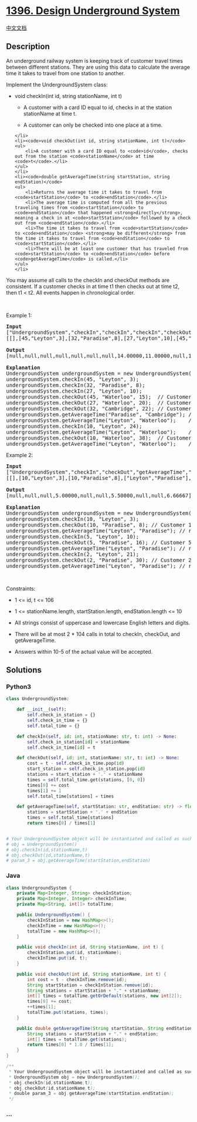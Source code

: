 * [[https://leetcode.com/problems/design-underground-system][1396.
Design Underground System]]
  :PROPERTIES:
  :CUSTOM_ID: design-underground-system
  :END:
[[./solution/1300-1399/1396.Design Underground System/README.org][中文文档]]

** Description
   :PROPERTIES:
   :CUSTOM_ID: description
   :END:

#+begin_html
  <p>
#+end_html

An underground railway system is keeping track of customer travel times
between different stations. They are using this data to calculate the
average time it takes to travel from one station to another.

#+begin_html
  </p>
#+end_html

#+begin_html
  <p>
#+end_html

Implement the UndergroundSystem class:

#+begin_html
  </p>
#+end_html

#+begin_html
  <ul>
#+end_html

#+begin_html
  <li>
#+end_html

void checkIn(int id, string stationName, int t)

#+begin_html
  <ul>
#+end_html

#+begin_html
  <li>
#+end_html

A customer with a card ID equal to id, checks in at the station
stationName at time t.

#+begin_html
  </li>
#+end_html

#+begin_html
  <li>
#+end_html

A customer can only be checked into one place at a time.

#+begin_html
  </li>
#+end_html

#+begin_html
  </ul>
#+end_html

#+begin_example
  </li>
  <li><code>void checkOut(int id, string stationName, int t)</code>
  <ul>
      <li>A customer with a card ID equal to <code>id</code>, checks out from the station <code>stationName</code> at time <code>t</code>.</li>
  </ul>
  </li>
  <li><code>double getAverageTime(string startStation, string endStation)</code>
  <ul>
      <li>Returns the average time it takes to travel from <code>startStation</code> to <code>endStation</code>.</li>
      <li>The average time is computed from all the previous traveling times from <code>startStation</code> to <code>endStation</code> that happened <strong>directly</strong>, meaning a check in at <code>startStation</code> followed by a check out from <code>endStation</code>.</li>
      <li>The time it takes to travel from <code>startStation</code> to <code>endStation</code> <strong>may be different</strong> from the time it takes to travel from <code>endStation</code> to <code>startStation</code>.</li>
      <li>There will be at least one customer that has traveled from <code>startStation</code> to <code>endStation</code> before <code>getAverageTime</code> is called.</li>
  </ul>
  </li>
#+end_example

#+begin_html
  </ul>
#+end_html

#+begin_html
  <p>
#+end_html

You may assume all calls to the checkIn and checkOut methods are
consistent. If a customer checks in at time t1 then checks out at time
t2, then t1 < t2. All events happen in chronological order.

#+begin_html
  </p>
#+end_html

#+begin_html
  <p>
#+end_html

 

#+begin_html
  </p>
#+end_html

#+begin_html
  <p>
#+end_html

Example 1:

#+begin_html
  </p>
#+end_html

#+begin_html
  <pre>
  <strong>Input</strong>
  [&quot;UndergroundSystem&quot;,&quot;checkIn&quot;,&quot;checkIn&quot;,&quot;checkIn&quot;,&quot;checkOut&quot;,&quot;checkOut&quot;,&quot;checkOut&quot;,&quot;getAverageTime&quot;,&quot;getAverageTime&quot;,&quot;checkIn&quot;,&quot;getAverageTime&quot;,&quot;checkOut&quot;,&quot;getAverageTime&quot;]
  [[],[45,&quot;Leyton&quot;,3],[32,&quot;Paradise&quot;,8],[27,&quot;Leyton&quot;,10],[45,&quot;Waterloo&quot;,15],[27,&quot;Waterloo&quot;,20],[32,&quot;Cambridge&quot;,22],[&quot;Paradise&quot;,&quot;Cambridge&quot;],[&quot;Leyton&quot;,&quot;Waterloo&quot;],[10,&quot;Leyton&quot;,24],[&quot;Leyton&quot;,&quot;Waterloo&quot;],[10,&quot;Waterloo&quot;,38],[&quot;Leyton&quot;,&quot;Waterloo&quot;]]

  <strong>Output</strong>
  [null,null,null,null,null,null,null,14.00000,11.00000,null,11.00000,null,12.00000]

  <strong>Explanation</strong>
  UndergroundSystem undergroundSystem = new UndergroundSystem();
  undergroundSystem.checkIn(45, &quot;Leyton&quot;, 3);
  undergroundSystem.checkIn(32, &quot;Paradise&quot;, 8);
  undergroundSystem.checkIn(27, &quot;Leyton&quot;, 10);
  undergroundSystem.checkOut(45, &quot;Waterloo&quot;, 15);  // Customer 45 &quot;Leyton&quot; -&gt; &quot;Waterloo&quot; in 15-3 = 12
  undergroundSystem.checkOut(27, &quot;Waterloo&quot;, 20);  // Customer 27 &quot;Leyton&quot; -&gt; &quot;Waterloo&quot; in 20-10 = 10
  undergroundSystem.checkOut(32, &quot;Cambridge&quot;, 22); // Customer 32 &quot;Paradise&quot; -&gt; &quot;Cambridge&quot; in 22-8 = 14
  undergroundSystem.getAverageTime(&quot;Paradise&quot;, &quot;Cambridge&quot;); // return 14.00000. One trip &quot;Paradise&quot; -&gt; &quot;Cambridge&quot;, (14) / 1 = 14
  undergroundSystem.getAverageTime(&quot;Leyton&quot;, &quot;Waterloo&quot;);    // return 11.00000. Two trips &quot;Leyton&quot; -&gt; &quot;Waterloo&quot;, (10 + 12) / 2 = 11
  undergroundSystem.checkIn(10, &quot;Leyton&quot;, 24);
  undergroundSystem.getAverageTime(&quot;Leyton&quot;, &quot;Waterloo&quot;);    // return 11.00000
  undergroundSystem.checkOut(10, &quot;Waterloo&quot;, 38);  // Customer 10 &quot;Leyton&quot; -&gt; &quot;Waterloo&quot; in 38-24 = 14
  undergroundSystem.getAverageTime(&quot;Leyton&quot;, &quot;Waterloo&quot;);    // return 12.00000. Three trips &quot;Leyton&quot; -&gt; &quot;Waterloo&quot;, (10 + 12 + 14) / 3 = 12
  </pre>
#+end_html

#+begin_html
  <p>
#+end_html

Example 2:

#+begin_html
  </p>
#+end_html

#+begin_html
  <pre>
  <strong>Input</strong>
  [&quot;UndergroundSystem&quot;,&quot;checkIn&quot;,&quot;checkOut&quot;,&quot;getAverageTime&quot;,&quot;checkIn&quot;,&quot;checkOut&quot;,&quot;getAverageTime&quot;,&quot;checkIn&quot;,&quot;checkOut&quot;,&quot;getAverageTime&quot;]
  [[],[10,&quot;Leyton&quot;,3],[10,&quot;Paradise&quot;,8],[&quot;Leyton&quot;,&quot;Paradise&quot;],[5,&quot;Leyton&quot;,10],[5,&quot;Paradise&quot;,16],[&quot;Leyton&quot;,&quot;Paradise&quot;],[2,&quot;Leyton&quot;,21],[2,&quot;Paradise&quot;,30],[&quot;Leyton&quot;,&quot;Paradise&quot;]]

  <strong>Output</strong>
  [null,null,null,5.00000,null,null,5.50000,null,null,6.66667]

  <strong>Explanation</strong>
  UndergroundSystem undergroundSystem = new UndergroundSystem();
  undergroundSystem.checkIn(10, &quot;Leyton&quot;, 3);
  undergroundSystem.checkOut(10, &quot;Paradise&quot;, 8); // Customer 10 &quot;Leyton&quot; -&gt; &quot;Paradise&quot; in 8-3 = 5
  undergroundSystem.getAverageTime(&quot;Leyton&quot;, &quot;Paradise&quot;); // return 5.00000, (5) / 1 = 5
  undergroundSystem.checkIn(5, &quot;Leyton&quot;, 10);
  undergroundSystem.checkOut(5, &quot;Paradise&quot;, 16); // Customer 5 &quot;Leyton&quot; -&gt; &quot;Paradise&quot; in 16-10 = 6
  undergroundSystem.getAverageTime(&quot;Leyton&quot;, &quot;Paradise&quot;); // return 5.50000, (5 + 6) / 2 = 5.5
  undergroundSystem.checkIn(2, &quot;Leyton&quot;, 21);
  undergroundSystem.checkOut(2, &quot;Paradise&quot;, 30); // Customer 2 &quot;Leyton&quot; -&gt; &quot;Paradise&quot; in 30-21 = 9
  undergroundSystem.getAverageTime(&quot;Leyton&quot;, &quot;Paradise&quot;); // return 6.66667, (5 + 6 + 9) / 3 = 6.66667
  </pre>
#+end_html

#+begin_html
  <p>
#+end_html

 

#+begin_html
  </p>
#+end_html

#+begin_html
  <p>
#+end_html

Constraints:

#+begin_html
  </p>
#+end_html

#+begin_html
  <ul>
#+end_html

#+begin_html
  <li>
#+end_html

1 <= id, t <= 106

#+begin_html
  </li>
#+end_html

#+begin_html
  <li>
#+end_html

1 <= stationName.length, startStation.length, endStation.length <= 10

#+begin_html
  </li>
#+end_html

#+begin_html
  <li>
#+end_html

All strings consist of uppercase and lowercase English letters and
digits.

#+begin_html
  </li>
#+end_html

#+begin_html
  <li>
#+end_html

There will be at most 2 * 104 calls in total to checkIn, checkOut, and
getAverageTime.

#+begin_html
  </li>
#+end_html

#+begin_html
  <li>
#+end_html

Answers within 10-5 of the actual value will be accepted.

#+begin_html
  </li>
#+end_html

#+begin_html
  </ul>
#+end_html

** Solutions
   :PROPERTIES:
   :CUSTOM_ID: solutions
   :END:

#+begin_html
  <!-- tabs:start -->
#+end_html

*** *Python3*
    :PROPERTIES:
    :CUSTOM_ID: python3
    :END:
#+begin_src python
  class UndergroundSystem:

      def __init__(self):
          self.check_in_station = {}
          self.check_in_time = {}
          self.total_time = {}

      def checkIn(self, id: int, stationName: str, t: int) -> None:
          self.check_in_station[id] = stationName
          self.check_in_time[id] = t

      def checkOut(self, id: int, stationName: str, t: int) -> None:
          cost = t - self.check_in_time.pop(id)
          start_station = self.check_in_station.pop(id)
          stations = start_station + '.' + stationName
          times = self.total_time.get(stations, [0, 0])
          times[0] += cost
          times[1] += 1
          self.total_time[stations] = times

      def getAverageTime(self, startStation: str, endStation: str) -> float:
          stations = startStation + '.' + endStation
          times = self.total_time[stations]
          return times[0] / times[1]


  # Your UndergroundSystem object will be instantiated and called as such:
  # obj = UndergroundSystem()
  # obj.checkIn(id,stationName,t)
  # obj.checkOut(id,stationName,t)
  # param_3 = obj.getAverageTime(startStation,endStation)
#+end_src

*** *Java*
    :PROPERTIES:
    :CUSTOM_ID: java
    :END:
#+begin_src java
  class UndergroundSystem {
      private Map<Integer, String> checkInStation;
      private Map<Integer, Integer> checkInTime;
      private Map<String, int[]> totalTime;

      public UndergroundSystem() {
          checkInStation = new HashMap<>();
          checkInTime = new HashMap<>();
          totalTime = new HashMap<>();
      }
      
      public void checkIn(int id, String stationName, int t) {
          checkInStation.put(id, stationName);
          checkInTime.put(id, t);
      }
      
      public void checkOut(int id, String stationName, int t) {
          int cost = t - checkInTime.remove(id);
          String startStation = checkInStation.remove(id);
          String stations = startStation + "." + stationName;
          int[] times = totalTime.getOrDefault(stations, new int[2]);
          times[0] += cost;
          ++times[1];
          totalTime.put(stations, times);
      }
      
      public double getAverageTime(String startStation, String endStation) {
          String stations = startStation + "." + endStation;
          int[] times = totalTime.get(stations);
          return times[0] * 1.0 / times[1];
      }
  }

  /**
   * Your UndergroundSystem object will be instantiated and called as such:
   * UndergroundSystem obj = new UndergroundSystem();
   * obj.checkIn(id,stationName,t);
   * obj.checkOut(id,stationName,t);
   * double param_3 = obj.getAverageTime(startStation,endStation);
   */
#+end_src

*** *...*
    :PROPERTIES:
    :CUSTOM_ID: section
    :END:
#+begin_example
#+end_example

#+begin_html
  <!-- tabs:end -->
#+end_html
